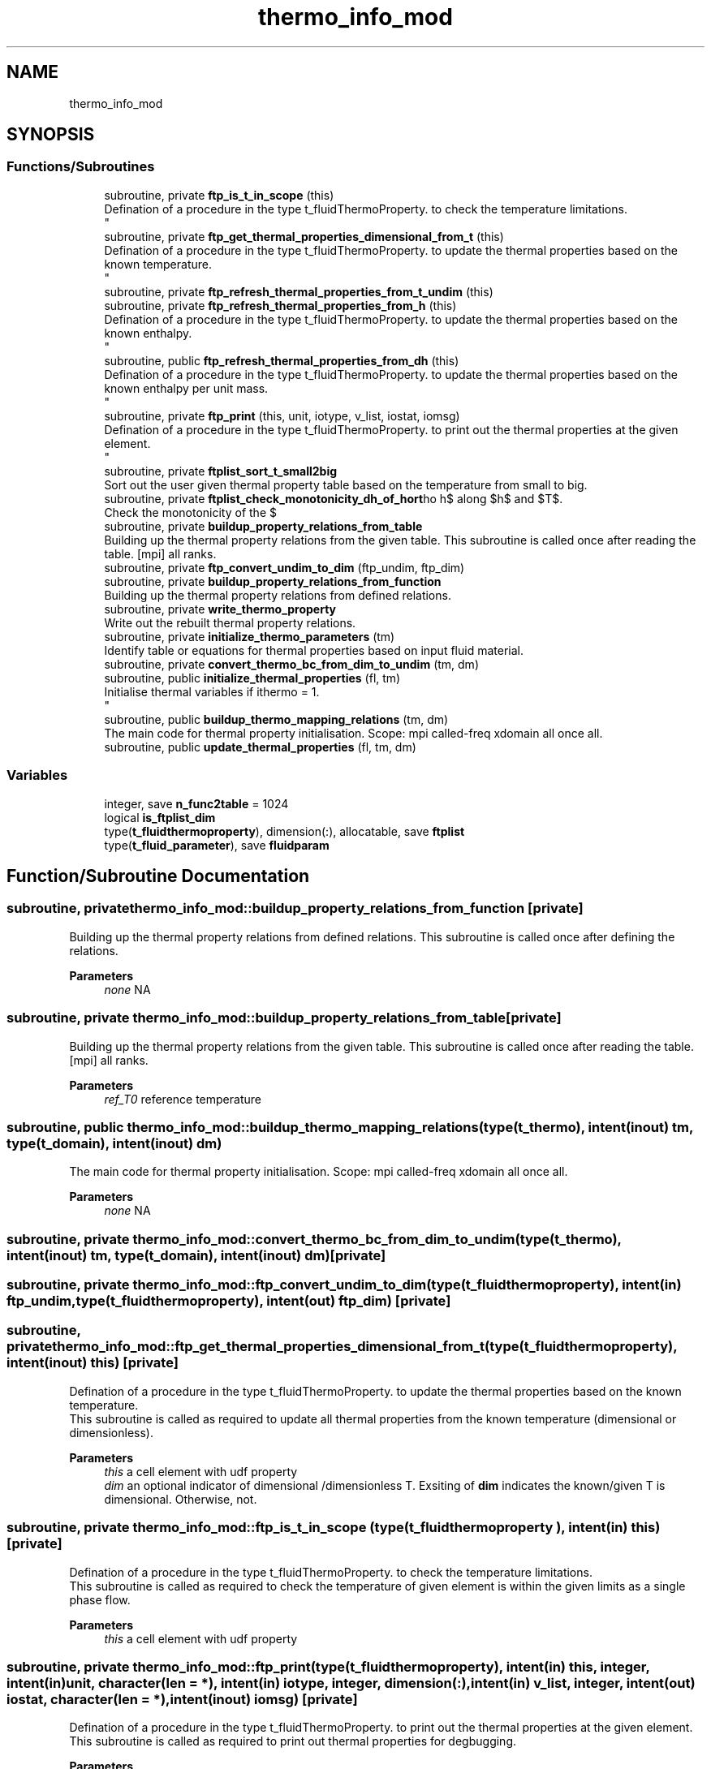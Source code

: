 .TH "thermo_info_mod" 3 "Thu Jan 26 2023" "CHAPSim2" \" -*- nroff -*-
.ad l
.nh
.SH NAME
thermo_info_mod
.SH SYNOPSIS
.br
.PP
.SS "Functions/Subroutines"

.in +1c
.ti -1c
.RI "subroutine, private \fBftp_is_t_in_scope\fP (this)"
.br
.RI "Defination of a procedure in the type t_fluidThermoProperty\&. to check the temperature limitations\&. 
.br
 "
.ti -1c
.RI "subroutine, private \fBftp_get_thermal_properties_dimensional_from_t\fP (this)"
.br
.RI "Defination of a procedure in the type t_fluidThermoProperty\&. to update the thermal properties based on the known temperature\&. 
.br
 "
.ti -1c
.RI "subroutine, private \fBftp_refresh_thermal_properties_from_t_undim\fP (this)"
.br
.ti -1c
.RI "subroutine, private \fBftp_refresh_thermal_properties_from_h\fP (this)"
.br
.RI "Defination of a procedure in the type t_fluidThermoProperty\&. to update the thermal properties based on the known enthalpy\&. 
.br
 "
.ti -1c
.RI "subroutine, public \fBftp_refresh_thermal_properties_from_dh\fP (this)"
.br
.RI "Defination of a procedure in the type t_fluidThermoProperty\&. to update the thermal properties based on the known enthalpy per unit mass\&. 
.br
 "
.ti -1c
.RI "subroutine, private \fBftp_print\fP (this, unit, iotype, v_list, iostat, iomsg)"
.br
.RI "Defination of a procedure in the type t_fluidThermoProperty\&. to print out the thermal properties at the given element\&. 
.br
 "
.ti -1c
.RI "subroutine, private \fBftplist_sort_t_small2big\fP"
.br
.RI "Sort out the user given thermal property table based on the temperature from small to big\&. "
.ti -1c
.RI "subroutine, private \fBftplist_check_monotonicity_dh_of_hort\fP"
.br
.RI "Check the monotonicity of the $\\rho h$ along $h$ and $T$\&. "
.ti -1c
.RI "subroutine, private \fBbuildup_property_relations_from_table\fP"
.br
.RI "Building up the thermal property relations from the given table\&. This subroutine is called once after reading the table\&. [mpi] all ranks\&. "
.ti -1c
.RI "subroutine, private \fBftp_convert_undim_to_dim\fP (ftp_undim, ftp_dim)"
.br
.ti -1c
.RI "subroutine, private \fBbuildup_property_relations_from_function\fP"
.br
.RI "Building up the thermal property relations from defined relations\&. "
.ti -1c
.RI "subroutine, private \fBwrite_thermo_property\fP"
.br
.RI "Write out the rebuilt thermal property relations\&. "
.ti -1c
.RI "subroutine, private \fBinitialize_thermo_parameters\fP (tm)"
.br
.RI "Identify table or equations for thermal properties based on input fluid material\&. "
.ti -1c
.RI "subroutine, private \fBconvert_thermo_bc_from_dim_to_undim\fP (tm, dm)"
.br
.ti -1c
.RI "subroutine, public \fBinitialize_thermal_properties\fP (fl, tm)"
.br
.RI "Initialise thermal variables if ithermo = 1\&. 
.br
 "
.ti -1c
.RI "subroutine, public \fBbuildup_thermo_mapping_relations\fP (tm, dm)"
.br
.RI "The main code for thermal property initialisation\&. Scope: mpi called-freq xdomain all once all\&. "
.ti -1c
.RI "subroutine, public \fBupdate_thermal_properties\fP (fl, tm, dm)"
.br
.in -1c
.SS "Variables"

.in +1c
.ti -1c
.RI "integer, save \fBn_func2table\fP = 1024"
.br
.ti -1c
.RI "logical \fBis_ftplist_dim\fP"
.br
.ti -1c
.RI "type(\fBt_fluidthermoproperty\fP), dimension(:), allocatable, save \fBftplist\fP"
.br
.ti -1c
.RI "type(\fBt_fluid_parameter\fP), save \fBfluidparam\fP"
.br
.in -1c
.SH "Function/Subroutine Documentation"
.PP 
.SS "subroutine, private thermo_info_mod::buildup_property_relations_from_function\fC [private]\fP"

.PP
Building up the thermal property relations from defined relations\&. This subroutine is called once after defining the relations\&. 
.PP
\fBParameters\fP
.RS 4
\fInone\fP NA 
.RE
.PP

.SS "subroutine, private thermo_info_mod::buildup_property_relations_from_table\fC [private]\fP"

.PP
Building up the thermal property relations from the given table\&. This subroutine is called once after reading the table\&. [mpi] all ranks\&. 
.PP
\fBParameters\fP
.RS 4
\fIref_T0\fP reference temperature 
.RE
.PP

.SS "subroutine, public thermo_info_mod::buildup_thermo_mapping_relations (type(\fBt_thermo\fP), intent(inout) tm, type(\fBt_domain\fP), intent(inout) dm)"

.PP
The main code for thermal property initialisation\&. Scope: mpi called-freq xdomain all once all\&. 
.PP
\fBParameters\fP
.RS 4
\fInone\fP NA 
.RE
.PP

.SS "subroutine, private thermo_info_mod::convert_thermo_bc_from_dim_to_undim (type(\fBt_thermo\fP), intent(inout) tm, type(\fBt_domain\fP), intent(inout) dm)\fC [private]\fP"

.SS "subroutine, private thermo_info_mod::ftp_convert_undim_to_dim (type(\fBt_fluidthermoproperty\fP), intent(in) ftp_undim, type(\fBt_fluidthermoproperty\fP), intent(out) ftp_dim)\fC [private]\fP"

.SS "subroutine, private thermo_info_mod::ftp_get_thermal_properties_dimensional_from_t (type(\fBt_fluidthermoproperty\fP), intent(inout) this)\fC [private]\fP"

.PP
Defination of a procedure in the type t_fluidThermoProperty\&. to update the thermal properties based on the known temperature\&. 
.br
 This subroutine is called as required to update all thermal properties from the known temperature (dimensional or dimensionless)\&. 
.PP
\fBParameters\fP
.RS 4
\fIthis\fP a cell element with udf property 
.br
\fIdim\fP an optional indicator of dimensional /dimensionless T\&. Exsiting of \fBdim\fP indicates the known/given T is dimensional\&. Otherwise, not\&. 
.RE
.PP

.SS "subroutine, private thermo_info_mod::ftp_is_t_in_scope (type( \fBt_fluidthermoproperty\fP ), intent(in) this)\fC [private]\fP"

.PP
Defination of a procedure in the type t_fluidThermoProperty\&. to check the temperature limitations\&. 
.br
 This subroutine is called as required to check the temperature of given element is within the given limits as a single phase flow\&. 
.PP
\fBParameters\fP
.RS 4
\fIthis\fP a cell element with udf property 
.RE
.PP

.SS "subroutine, private thermo_info_mod::ftp_print (type(\fBt_fluidthermoproperty\fP), intent(in) this, integer, intent(in) unit, character(len = *), intent(in) iotype, integer, dimension(:), intent(in) v_list, integer, intent(out) iostat, character(len = *), intent(inout) iomsg)\fC [private]\fP"

.PP
Defination of a procedure in the type t_fluidThermoProperty\&. to print out the thermal properties at the given element\&. 
.br
 This subroutine is called as required to print out thermal properties for degbugging\&. 
.PP
\fBParameters\fP
.RS 4
\fIthis\fP a cell element with udf property 
.br
\fIunit\fP 
.br
 
.br
\fIiotype\fP 
.br
 
.br
\fIv_list\fP 
.br
 
.br
\fIiostat\fP 
.br
 
.br
\fIiomsg\fP 
.br
 
.RE
.PP

.SS "subroutine, public thermo_info_mod::ftp_refresh_thermal_properties_from_dh (type(\fBt_fluidthermoproperty\fP), intent(inout) this)"

.PP
Defination of a procedure in the type t_fluidThermoProperty\&. to update the thermal properties based on the known enthalpy per unit mass\&. 
.br
 This subroutine is called as required to update all thermal properties from the known enthalpy per unit mass (dimensionless only)\&. 
.PP
\fBParameters\fP
.RS 4
\fIthis\fP a cell element with udf property 
.RE
.PP

.SS "subroutine, private thermo_info_mod::ftp_refresh_thermal_properties_from_h (type(\fBt_fluidthermoproperty\fP), intent(inout) this)\fC [private]\fP"

.PP
Defination of a procedure in the type t_fluidThermoProperty\&. to update the thermal properties based on the known enthalpy\&. 
.br
 This subroutine is called as required to update all thermal properties from the known enthalpy (dimensionless only)\&. 
.PP
\fBParameters\fP
.RS 4
\fIthis\fP a cell element with udf property 
.RE
.PP

.SS "subroutine, private thermo_info_mod::ftp_refresh_thermal_properties_from_t_undim (type(\fBt_fluidthermoproperty\fP), intent(inout) this)\fC [private]\fP"

.SS "subroutine, private thermo_info_mod::ftplist_check_monotonicity_dh_of_hort\fC [private]\fP"

.PP
Check the monotonicity of the $\\rho h$ along $h$ and $T$\&. This subroutine is called locally once building up the thermal property relationships\&. Non-monotonicity could happen in fluids at supercritical pressure when inproper reference temperature is given\&. 
.PP
\fBParameters\fP
.RS 4
\fInone\fP NA 
.RE
.PP

.SS "subroutine, private thermo_info_mod::ftplist_sort_t_small2big\fC [private]\fP"

.PP
Sort out the user given thermal property table based on the temperature from small to big\&. This subroutine is called locally once reading in the given thermal table\&. 
.PP
\fBParameters\fP
.RS 4
\fIlist\fP the thermal table element array 
.RE
.PP

.SS "subroutine, public thermo_info_mod::initialize_thermal_properties (type(\fBt_flow\fP), intent(inout) fl, type(\fBt_thermo\fP), intent(inout) tm)"

.PP
Initialise thermal variables if ithermo = 1\&. 
.br
 Scope: mpi called-freq xdomain module all once specified private 
.PP
\fBParameters\fP
.RS 4
\fIfl\fP flow type 
.br
\fItm\fP thermo type 
.RE
.PP

.SS "subroutine, private thermo_info_mod::initialize_thermo_parameters (type(\fBt_thermo\fP), intent(in) tm)\fC [private]\fP"

.PP
Identify table or equations for thermal properties based on input fluid material\&. This subroutine is called once in setting up thermal relations\&. [mpi] all ranks 
.PP
\fBParameters\fP
.RS 4
\fInone\fP NA 
.RE
.PP

.SS "subroutine, public thermo_info_mod::update_thermal_properties (type(\fBt_flow\fP), intent(inout) fl, type(\fBt_thermo\fP), intent(inout) tm, type(\fBt_domain\fP), intent(in) dm)"

.SS "subroutine, private thermo_info_mod::write_thermo_property\fC [private]\fP"

.PP
Write out the rebuilt thermal property relations\&. This subroutine is called for testing\&. 
.PP
\fBParameters\fP
.RS 4
\fInone\fP NA 
.RE
.PP

.SH "Variable Documentation"
.PP 
.SS "type(\fBt_fluid_parameter\fP), save thermo_info_mod::fluidparam"

.SS "type(\fBt_fluidthermoproperty\fP), dimension(:), allocatable, save thermo_info_mod::ftplist"

.SS "logical thermo_info_mod::is_ftplist_dim"

.SS "integer, save thermo_info_mod::n_func2table = 1024"

.SH "Author"
.PP 
Generated automatically by Doxygen for CHAPSim2 from the source code\&.
